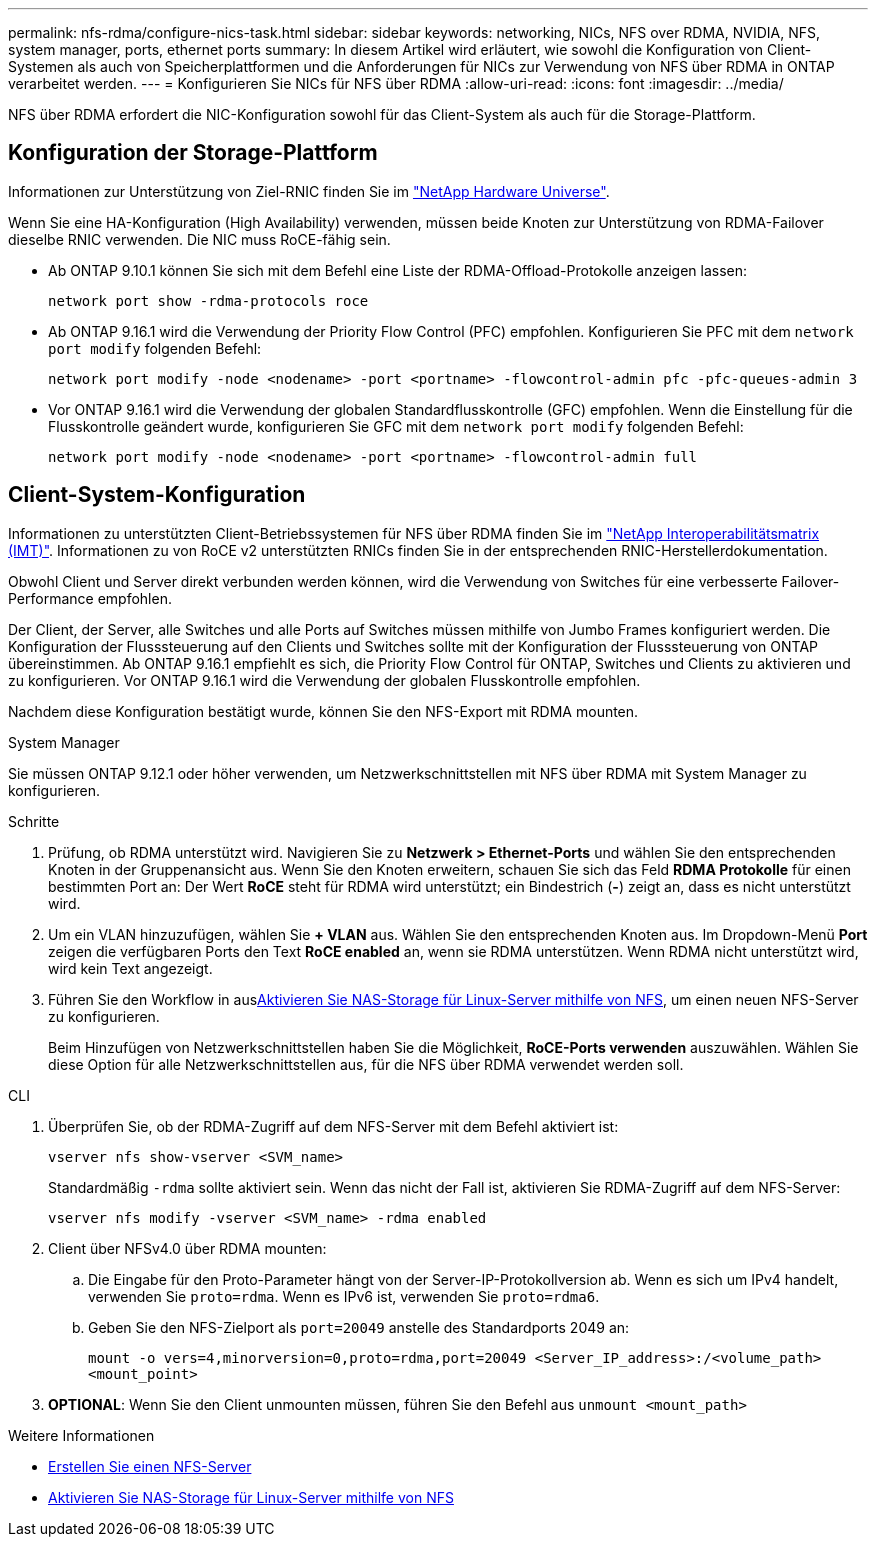 ---
permalink: nfs-rdma/configure-nics-task.html 
sidebar: sidebar 
keywords: networking, NICs, NFS over RDMA, NVIDIA, NFS, system manager, ports, ethernet ports 
summary: In diesem Artikel wird erläutert, wie sowohl die Konfiguration von Client-Systemen als auch von Speicherplattformen und die Anforderungen für NICs zur Verwendung von NFS über RDMA in ONTAP verarbeitet werden. 
---
= Konfigurieren Sie NICs für NFS über RDMA
:allow-uri-read: 
:icons: font
:imagesdir: ../media/


[role="lead"]
NFS über RDMA erfordert die NIC-Konfiguration sowohl für das Client-System als auch für die Storage-Plattform.



== Konfiguration der Storage-Plattform

Informationen zur Unterstützung von Ziel-RNIC finden Sie im https://hwu.netapp.com/["NetApp Hardware Universe"^].

Wenn Sie eine HA-Konfiguration (High Availability) verwenden, müssen beide Knoten zur Unterstützung von RDMA-Failover dieselbe RNIC verwenden. Die NIC muss RoCE-fähig sein.

* Ab ONTAP 9.10.1 können Sie sich mit dem Befehl eine Liste der RDMA-Offload-Protokolle anzeigen lassen:
+
[source, cli]
----
network port show -rdma-protocols roce
----
* Ab ONTAP 9.16.1 wird die Verwendung der Priority Flow Control (PFC) empfohlen. Konfigurieren Sie PFC mit dem `network port modify` folgenden Befehl:
+
[source, cli]
----
network port modify -node <nodename> -port <portname> -flowcontrol-admin pfc -pfc-queues-admin 3
----
* Vor ONTAP 9.16.1 wird die Verwendung der globalen Standardflusskontrolle (GFC) empfohlen. Wenn die Einstellung für die Flusskontrolle geändert wurde, konfigurieren Sie GFC mit dem `network port modify` folgenden Befehl:
+
[source, cli]
----
network port modify -node <nodename> -port <portname> -flowcontrol-admin full
----




== Client-System-Konfiguration

Informationen zu unterstützten Client-Betriebssystemen für NFS über RDMA finden Sie im https://imt.netapp.com/matrix/["NetApp Interoperabilitätsmatrix (IMT)"^]. Informationen zu von RoCE v2 unterstützten RNICs finden Sie in der entsprechenden RNIC-Herstellerdokumentation.

Obwohl Client und Server direkt verbunden werden können, wird die Verwendung von Switches für eine verbesserte Failover-Performance empfohlen.

Der Client, der Server, alle Switches und alle Ports auf Switches müssen mithilfe von Jumbo Frames konfiguriert werden. Die Konfiguration der Flusssteuerung auf den Clients und Switches sollte mit der Konfiguration der Flusssteuerung von ONTAP übereinstimmen. Ab ONTAP 9.16.1 empfiehlt es sich, die Priority Flow Control für ONTAP, Switches und Clients zu aktivieren und zu konfigurieren. Vor ONTAP 9.16.1 wird die Verwendung der globalen Flusskontrolle empfohlen.

Nachdem diese Konfiguration bestätigt wurde, können Sie den NFS-Export mit RDMA mounten.

[role="tabbed-block"]
====
.System Manager
--
Sie müssen ONTAP 9.12.1 oder höher verwenden, um Netzwerkschnittstellen mit NFS über RDMA mit System Manager zu konfigurieren.

.Schritte
. Prüfung, ob RDMA unterstützt wird. Navigieren Sie zu *Netzwerk > Ethernet-Ports* und wählen Sie den entsprechenden Knoten in der Gruppenansicht aus. Wenn Sie den Knoten erweitern, schauen Sie sich das Feld *RDMA Protokolle* für einen bestimmten Port an: Der Wert *RoCE* steht für RDMA wird unterstützt; ein Bindestrich (*-*) zeigt an, dass es nicht unterstützt wird.
. Um ein VLAN hinzuzufügen, wählen Sie *+ VLAN* aus. Wählen Sie den entsprechenden Knoten aus. Im Dropdown-Menü *Port* zeigen die verfügbaren Ports den Text *RoCE enabled* an, wenn sie RDMA unterstützen. Wenn RDMA nicht unterstützt wird, wird kein Text angezeigt.
. Führen Sie den Workflow in ausxref:../task_nas_enable_linux_nfs.html[Aktivieren Sie NAS-Storage für Linux-Server mithilfe von NFS], um einen neuen NFS-Server zu konfigurieren.
+
Beim Hinzufügen von Netzwerkschnittstellen haben Sie die Möglichkeit, *RoCE-Ports verwenden* auszuwählen. Wählen Sie diese Option für alle Netzwerkschnittstellen aus, für die NFS über RDMA verwendet werden soll.



--
.CLI
--
. Überprüfen Sie, ob der RDMA-Zugriff auf dem NFS-Server mit dem Befehl aktiviert ist:
+
`vserver nfs show-vserver <SVM_name>`

+
Standardmäßig `-rdma` sollte aktiviert sein. Wenn das nicht der Fall ist, aktivieren Sie RDMA-Zugriff auf dem NFS-Server:

+
`vserver nfs modify -vserver <SVM_name> -rdma enabled`

. Client über NFSv4.0 über RDMA mounten:
+
.. Die Eingabe für den Proto-Parameter hängt von der Server-IP-Protokollversion ab. Wenn es sich um IPv4 handelt, verwenden Sie `proto=rdma`. Wenn es IPv6 ist, verwenden Sie `proto=rdma6`.
.. Geben Sie den NFS-Zielport als `port=20049` anstelle des Standardports 2049 an:
+
`mount -o vers=4,minorversion=0,proto=rdma,port=20049 <Server_IP_address>:/<volume_path> <mount_point>`



. *OPTIONAL*: Wenn Sie den Client unmounten müssen, führen Sie den Befehl aus `unmount <mount_path>`


--
====
.Weitere Informationen
* xref:../nfs-config/create-server-task.html[Erstellen Sie einen NFS-Server]
* xref:../task_nas_enable_linux_nfs.html[Aktivieren Sie NAS-Storage für Linux-Server mithilfe von NFS]

